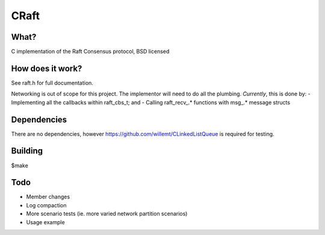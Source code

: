 
CRaft
=====

What?
-----
C implementation of the Raft Consensus protocol, BSD licensed

How does it work?
-----------------
See raft.h for full documentation.

Networking is out of scope for this project. The implementor will need to do all the plumbing. *Currently*, this is done by:
- Implementing all the callbacks within raft_cbs_t; and
- Calling raft_recv_.* functions with msg_.* message structs

Dependencies
------------
There are no dependencies, however https://github.com/willemt/CLinkedListQueue is required for testing.

Building
--------
$make

Todo
----
- Member changes
- Log compaction
- More scenario tests (ie. more varied network partition scenarios)
- Usage example

